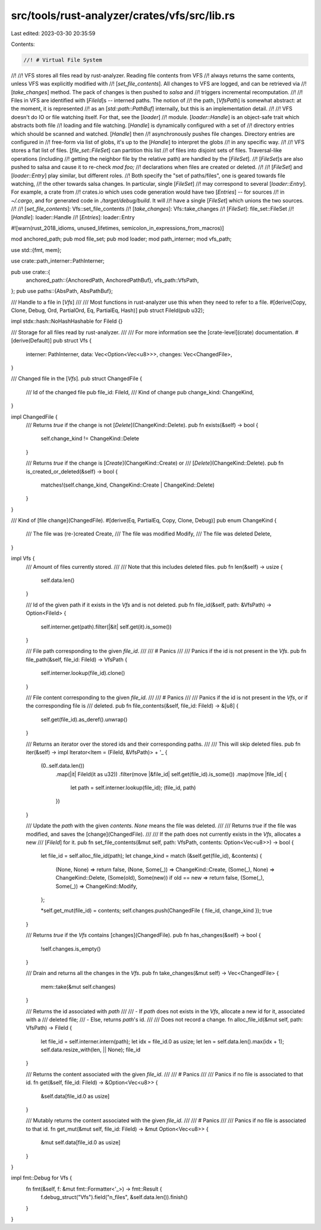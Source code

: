 src/tools/rust-analyzer/crates/vfs/src/lib.rs
=============================================

Last edited: 2023-03-30 20:35:59

Contents:

.. code-block:: rs

    //! # Virtual File System
//!
//! VFS stores all files read by rust-analyzer. Reading file contents from VFS
//! always returns the same contents, unless VFS was explicitly modified with
//! [`set_file_contents`]. All changes to VFS are logged, and can be retrieved via
//! [`take_changes`] method. The pack of changes is then pushed to `salsa` and
//! triggers incremental recomputation.
//!
//! Files in VFS are identified with [`FileId`]s -- interned paths. The notion of
//! the path, [`VfsPath`] is somewhat abstract: at the moment, it is represented
//! as an [`std::path::PathBuf`] internally, but this is an implementation detail.
//!
//! VFS doesn't do IO or file watching itself. For that, see the [`loader`]
//! module. [`loader::Handle`] is an object-safe trait which abstracts both file
//! loading and file watching. [`Handle`] is dynamically configured with a set of
//! directory entries which should be scanned and watched. [`Handle`] then
//! asynchronously pushes file changes. Directory entries are configured in
//! free-form via list of globs, it's up to the [`Handle`] to interpret the globs
//! in any specific way.
//!
//! VFS stores a flat list of files. [`file_set::FileSet`] can partition this list
//! of files into disjoint sets of files. Traversal-like operations (including
//! getting the neighbor file by the relative path) are handled by the [`FileSet`].
//! [`FileSet`]s are also pushed to salsa and cause it to re-check `mod foo;`
//! declarations when files are created or deleted.
//!
//! [`FileSet`] and [`loader::Entry`] play similar, but different roles.
//! Both specify the "set of paths/files", one is geared towards file watching,
//! the other towards salsa changes. In particular, single [`FileSet`]
//! may correspond to several [`loader::Entry`]. For example, a crate from
//! crates.io which uses code generation would have two [`Entries`] -- for sources
//! in `~/.cargo`, and for generated code in `./target/debug/build`. It will
//! have a single [`FileSet`] which unions the two sources.
//!
//! [`set_file_contents`]: Vfs::set_file_contents
//! [`take_changes`]: Vfs::take_changes
//! [`FileSet`]: file_set::FileSet
//! [`Handle`]: loader::Handle
//! [`Entries`]: loader::Entry

#![warn(rust_2018_idioms, unused_lifetimes, semicolon_in_expressions_from_macros)]

mod anchored_path;
pub mod file_set;
pub mod loader;
mod path_interner;
mod vfs_path;

use std::{fmt, mem};

use crate::path_interner::PathInterner;

pub use crate::{
    anchored_path::{AnchoredPath, AnchoredPathBuf},
    vfs_path::VfsPath,
};
pub use paths::{AbsPath, AbsPathBuf};

/// Handle to a file in [`Vfs`]
///
/// Most functions in rust-analyzer use this when they need to refer to a file.
#[derive(Copy, Clone, Debug, Ord, PartialOrd, Eq, PartialEq, Hash)]
pub struct FileId(pub u32);

impl stdx::hash::NoHashHashable for FileId {}

/// Storage for all files read by rust-analyzer.
///
/// For more information see the [crate-level](crate) documentation.
#[derive(Default)]
pub struct Vfs {
    interner: PathInterner,
    data: Vec<Option<Vec<u8>>>,
    changes: Vec<ChangedFile>,
}

/// Changed file in the [`Vfs`].
pub struct ChangedFile {
    /// Id of the changed file
    pub file_id: FileId,
    /// Kind of change
    pub change_kind: ChangeKind,
}

impl ChangedFile {
    /// Returns `true` if the change is not [`Delete`](ChangeKind::Delete).
    pub fn exists(&self) -> bool {
        self.change_kind != ChangeKind::Delete
    }

    /// Returns `true` if the change is [`Create`](ChangeKind::Create) or
    /// [`Delete`](ChangeKind::Delete).
    pub fn is_created_or_deleted(&self) -> bool {
        matches!(self.change_kind, ChangeKind::Create | ChangeKind::Delete)
    }
}

/// Kind of [file change](ChangedFile).
#[derive(Eq, PartialEq, Copy, Clone, Debug)]
pub enum ChangeKind {
    /// The file was (re-)created
    Create,
    /// The file was modified
    Modify,
    /// The file was deleted
    Delete,
}

impl Vfs {
    /// Amount of files currently stored.
    ///
    /// Note that this includes deleted files.
    pub fn len(&self) -> usize {
        self.data.len()
    }

    /// Id of the given path if it exists in the `Vfs` and is not deleted.
    pub fn file_id(&self, path: &VfsPath) -> Option<FileId> {
        self.interner.get(path).filter(|&it| self.get(it).is_some())
    }

    /// File path corresponding to the given `file_id`.
    ///
    /// # Panics
    ///
    /// Panics if the id is not present in the `Vfs`.
    pub fn file_path(&self, file_id: FileId) -> VfsPath {
        self.interner.lookup(file_id).clone()
    }

    /// File content corresponding to the given `file_id`.
    ///
    /// # Panics
    ///
    /// Panics if the id is not present in the `Vfs`, or if the corresponding file is
    /// deleted.
    pub fn file_contents(&self, file_id: FileId) -> &[u8] {
        self.get(file_id).as_deref().unwrap()
    }

    /// Returns an iterator over the stored ids and their corresponding paths.
    ///
    /// This will skip deleted files.
    pub fn iter(&self) -> impl Iterator<Item = (FileId, &VfsPath)> + '_ {
        (0..self.data.len())
            .map(|it| FileId(it as u32))
            .filter(move |&file_id| self.get(file_id).is_some())
            .map(move |file_id| {
                let path = self.interner.lookup(file_id);
                (file_id, path)
            })
    }

    /// Update the `path` with the given `contents`. `None` means the file was deleted.
    ///
    /// Returns `true` if the file was modified, and saves the [change](ChangedFile).
    ///
    /// If the path does not currently exists in the `Vfs`, allocates a new
    /// [`FileId`] for it.
    pub fn set_file_contents(&mut self, path: VfsPath, contents: Option<Vec<u8>>) -> bool {
        let file_id = self.alloc_file_id(path);
        let change_kind = match (&self.get(file_id), &contents) {
            (None, None) => return false,
            (None, Some(_)) => ChangeKind::Create,
            (Some(_), None) => ChangeKind::Delete,
            (Some(old), Some(new)) if old == new => return false,
            (Some(_), Some(_)) => ChangeKind::Modify,
        };

        *self.get_mut(file_id) = contents;
        self.changes.push(ChangedFile { file_id, change_kind });
        true
    }

    /// Returns `true` if the `Vfs` contains [changes](ChangedFile).
    pub fn has_changes(&self) -> bool {
        !self.changes.is_empty()
    }

    /// Drain and returns all the changes in the `Vfs`.
    pub fn take_changes(&mut self) -> Vec<ChangedFile> {
        mem::take(&mut self.changes)
    }

    /// Returns the id associated with `path`
    ///
    /// - If `path` does not exists in the `Vfs`, allocate a new id for it, associated with a
    /// deleted file;
    /// - Else, returns `path`'s id.
    ///
    /// Does not record a change.
    fn alloc_file_id(&mut self, path: VfsPath) -> FileId {
        let file_id = self.interner.intern(path);
        let idx = file_id.0 as usize;
        let len = self.data.len().max(idx + 1);
        self.data.resize_with(len, || None);
        file_id
    }

    /// Returns the content associated with the given `file_id`.
    ///
    /// # Panics
    ///
    /// Panics if no file is associated to that id.
    fn get(&self, file_id: FileId) -> &Option<Vec<u8>> {
        &self.data[file_id.0 as usize]
    }

    /// Mutably returns the content associated with the given `file_id`.
    ///
    /// # Panics
    ///
    /// Panics if no file is associated to that id.
    fn get_mut(&mut self, file_id: FileId) -> &mut Option<Vec<u8>> {
        &mut self.data[file_id.0 as usize]
    }
}

impl fmt::Debug for Vfs {
    fn fmt(&self, f: &mut fmt::Formatter<'_>) -> fmt::Result {
        f.debug_struct("Vfs").field("n_files", &self.data.len()).finish()
    }
}


